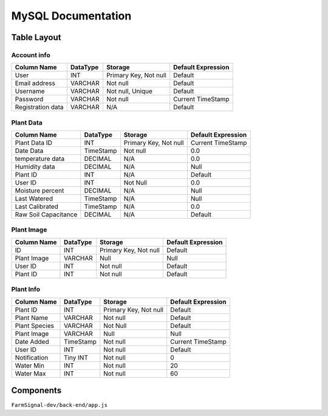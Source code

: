 ##############################
MySQL Documentation
##############################

------------------
Table Layout
------------------



Account info 
####

===================== ============ ============================= =====================
Column Name           DataType     Storage                       Default Expression
===================== ============ ============================= =====================     
User                  INT          Primary Key, Not null         Default
Email address         VARCHAR      Not null                      Default
Username              VARCHAR      Not null, Unique              Default
Password              VARCHAR      Not null                      Current TimeStamp
Registration data     VARCHAR      N/A                           Default
===================== ============ ============================= =====================  



Plant Data                                                          
####                                                            

===================== ============ ============================= ====================
Column Name           DataType     Storage                       Default Expression
===================== ============ ============================= ====================     
Plant Data ID         INT          Primary Key, Not null         Current TimeStamp
Date Data             TimeStamp    Not null                      0.0
temperature data      DECIMAL      N/A                           0.0
Humidity data         DECIMAL      N/A                           Null
Plant ID              INT          N/A                           Default
User ID               INT          Not Null                      0.0
Moisture percent      DECIMAL      N/A                           Null
Last Watered          TimeStamp    N/A                           Null
Last Calibrated       TimeStamp    N/A                           0.0 
Raw Soil Capacitance  DECIMAL      N/A                           Default
===================== ============ ============================= ====================   


Plant Image 
####

===================== ============ ============================= =====================
Column Name           DataType     Storage                       Default Expression
===================== ============ ============================= =====================    
ID                    INT          Primary Key, Not null         Default
Plant Image           VARCHAR      Null                          Null
User ID               INT          Not null                      Default
Plant ID              INT          Not null                      Default
===================== ============ ============================= =====================   
                                                                    


Plant Info  
####

===================== ============ ============================= =====================
Column Name           DataType     Storage                       Default Expression
===================== ============ ============================= =====================     
Plant ID              INT          Primary Key, Not null         Default
Plant Name            VARCHAR      Not null                      Default
Plant Species         VARCHAR      Not Null                      Default
Plant Image           VARCHAR      Null                          Null
Date Added            TimeStamp    Not null                      Current TimeStamp
User ID               INT          Not null                      Default
Notification          Tiny INT     Not null                      0
Water Min             INT          Not null                      20
Water Max             INT          Not null                      60
===================== ============ ============================= =====================   


------------------
Components 
------------------
``FarmSignal-dev/back-end/app.js``